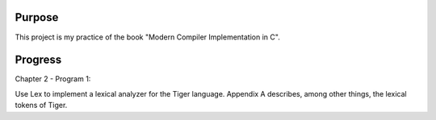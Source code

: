 Purpose
=======

This project is my practice of the book "Modern Compiler Implementation in C".

Progress
========

Chapter 2 - Program 1:

Use Lex to implement a lexical analyzer for the Tiger language. Appendix A
describes, among other things, the lexical tokens of Tiger.
